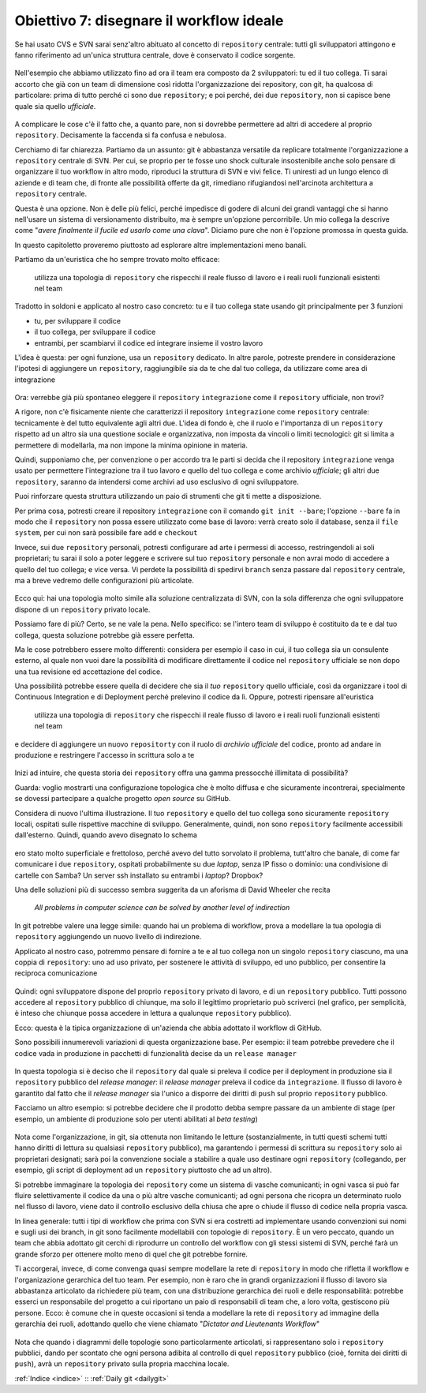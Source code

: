 .. _obiettivo_7:

Obiettivo 7: disegnare il workflow ideale
###########################################

Se hai usato CVS e SVN sarai senz'altro abituato al concetto di
``repository`` centrale: tutti gli sviluppatori attingono e fanno
riferimento ad un'unica struttura centrale, dove è conservato il codice
sorgente.

.. figure:: img/workflow-1.png

Nell'esempio che abbiamo utilizzato fino ad ora il team era composto da
2 sviluppatori: tu ed il tuo collega. Ti sarai accorto che già con un
team di dimensione così ridotta l'organizzazione dei repository, con
git, ha qualcosa di particolare: prima di tutto perché ci sono due
``repository``; e poi perché, dei due ``repository``, non si capisce
bene quale sia quello *ufficiale*.

.. figure:: img/workflow-2.png

A complicare le cose c'è il fatto che, a quanto pare, non si dovrebbe
permettere ad altri di accedere al proprio ``repository``. Decisamente
la faccenda si fa confusa e nebulosa.

Cerchiamo di far chiarezza. Partiamo da un assunto: git è abbastanza
versatile da replicare totalmente l'organizzazione a ``repository``
centrale di SVN. Per cui, se proprio per te fosse uno shock culturale
insostenibile anche solo pensare di organizzare il tuo workflow in altro
modo, riproduci la struttura di SVN e vivi felice. Ti
uniresti ad un lungo elenco di aziende e di team che, di fronte alle
possibilità offerte da git, rimediano rifugiandosi nell'arcinota
architettura a ``repository`` centrale. 

Questa è una opzione. Non è delle più felici, perché impedisce di godere di alcuni dei grandi
vantaggi che si hanno nell'usare un sistema di versionamento distribuito, ma è sempre
un'opzione percorribile. Un mio collega la descrive come "*avere
finalmente il fucile ed usarlo come una clava*\ ". Diciamo pure che non
è l'opzione promossa in questa guida.

In questo capitoletto proveremo piuttosto ad esplorare altre
implementazioni meno banali.

Partiamo da un'euristica che ho sempre trovato molto efficace:

    utilizza una topologia di ``repository`` che rispecchi il reale
    flusso di lavoro e i reali ruoli funzionali esistenti nel team

Tradotto in soldoni e applicato al nostro caso concreto: tu e il tuo
collega state usando git principalmente per 3 funzioni

-  tu, per sviluppare il codice
-  il tuo collega, per sviluppare il codice
-  entrambi, per scambiarvi il codice ed integrare insieme il vostro lavoro

L'idea è questa: per ogni funzione, usa un ``repository`` dedicato. In altre
parole, potreste prendere in considerazione l'ipotesi di aggiungere un
``repository``, raggiungibile sia da te che dal tuo collega, da
utilizzare come area di integrazione

.. figure:: img/workflow-3.png

Ora: verrebbe già più spontaneo eleggere il ``repository``
``integrazione`` come il ``repository`` ufficiale, non trovi?

A rigore, non c'è fisicamente niente che caratterizzi il repository
``integrazione`` come \ ``repository`` centrale: tecnicamente è del tutto
equivalente agli altri due. L'idea di fondo è, che il ruolo e
l'importanza di un ``repository`` rispetto ad un altro sia una questione
sociale e organizzativa, non imposta da vincoli o limiti tecnologici:
git si limita a permettere di modellarla, ma non impone la minima
opinione in materia.

Quindi, supponiamo che, per convenzione o per accordo tra le parti si
decida che il repository ``integrazione`` venga usato per permettere
l'integrazione tra il tuo lavoro e quello del tuo collega e come
archivio *ufficiale*; gli altri due ``repository``, saranno da intendersi
come archivi ad uso esclusivo di ogni sviluppatore.

Puoi rinforzare questa struttura utilizzando un paio di strumenti che
git ti mette a disposizione.

Per prima cosa, potresti creare il repository ``integrazione`` con il
comando ``git init --bare``; l'opzione ``--bare`` fa in modo che il
``repository`` non possa essere utilizzato come base di lavoro: verrà
creato solo il database, senza il ``file system``, per cui non sarà
possibile fare ``add`` e ``checkout``

Invece, sui due ``repository`` personali, potresti configurare ad arte i
permessi di accesso, restringendoli ai soli proprietari; tu sarai il solo
a poter leggere e scrivere sul tuo ``repository`` personale e non avrai
modo di accedere a quello del tuo collega; e vice versa. Vi perdete la
possibilità di spedirvi ``branch`` senza passare dal ``repository``
centrale, ma a breve vedremo delle configurazioni più articolate.

.. figure:: img/workflow-4.png

Ecco qui: hai una topologia molto simile alla soluzione centralizzata di
SVN, con la sola differenza che ogni sviluppatore dispone di un
``repository`` privato locale.

Possiamo fare di più? Certo, se ne vale la pena. Nello specifico:
se l'intero team di sviluppo è costituito da te e dal tuo collega,
questa soluzione potrebbe già essere perfetta.

Ma le cose potrebbero essere molto differenti: considera per esempio il
caso in cui, il tuo collega sia un consulente esterno, al quale non vuoi
dare la possibilità di modificare direttamente il codice
nel ``repository`` ufficiale se non dopo una tua revisione ed
accettazione del codice.

Una possibilità potrebbe essere quella di decidere che sia il *tuo*
``repository`` quello ufficiale, così da organizzare i tool di Continuous
Integration e di Deployment perché prelevino il codice da lì. Oppure,
potresti ripensare all'euristica

    utilizza una topologia di ``repository`` che rispecchi il reale
    flusso di lavoro e i reali ruoli funzionali esistenti nel team

e decidere di aggiungere un nuovo ``repositorty`` con il ruolo di
*archivio ufficiale* del codice, pronto ad andare in produzione e
restringere l'accesso in scrittura solo a te

.. figure:: img/workflow-5.png

Inizi ad intuire, che questa storia dei ``repository`` offra una gamma
pressocché illimitata di possibilità?

Guarda: voglio mostrarti una configurazione topologica che è molto
diffusa e che sicuramente incontrerai, specialmente se dovessi partecipare
a qualche progetto *open source* su GitHub.

Considera di nuovo l'ultima illustrazione. Il tuo ``repository`` e
quello del tuo collega sono sicuramente ``repository`` locali, ospitati
sulle rispettive macchine di sviluppo. Generalmente, quindi, non sono
``repository`` facilmente accessibili dall'esterno. Quindi, quando avevo
disegnato lo schema

.. figure:: img/workflow-2.png

ero stato molto superficiale e frettoloso, perché avevo del tutto
sorvolato il problema, tutt'altro che banale, di come far comunicare i
due ``repository``, ospitati probabilmente su due *laptop*, senza IP
fisso o dominio: una condivisione di cartelle con Samba? Un server ssh
installato su entrambi i *laptop*? Dropbox?

Una delle soluzioni più di successo sembra suggerita da un aforisma di
David Wheeler che recita

    *All problems in computer science can be solved by another level of
    indirection*

In git potrebbe valere una legge simile: quando hai un problema di
workflow, prova a modellare la tua opologia di ``repository``
aggiungendo un nuovo livello di indirezione.

Applicato al nostro caso, potremmo pensare di fornire a te e al tuo
collega non un singolo ``repository`` ciascuno, ma una coppia di
``repository``: uno ad uso privato, per sostenere le attività di
sviluppo, ed uno pubblico, per consentire la reciproca comunicazione

.. figure:: img/workflow-6.png

Quindi: ogni sviluppatore dispone del proprio ``repository`` privato di
lavoro, e di un ``repository`` pubblico. Tutti possono accedere al
``repository`` pubblico di chiunque, ma solo il legittimo proprietario
può scriverci (nel grafico, per semplicità, è inteso che chiunque possa
accedere in lettura a qualunque ``repository`` pubblico).

Ecco: questa è la tipica organizzazione di un'azienda che abbia adottato
il workflow di GitHub.

Sono possibili innumerevoli variazioni di questa organizzazione base.
Per esempio: il team potrebbe prevedere che il codice vada in produzione
in pacchetti di funzionalità decise da un ``release manager``

.. figure:: img/workflow-7.png

In questa topologia si è deciso che il ``repository`` dal quale si
preleva il codice per il deployment in produzione sia il ``repository``
pubblico del *release manager*: il *release manager* preleva il codice
da ``integrazione``. Il flusso di lavoro è garantito dal fatto che il
*release manager* sia l'unico a disporre dei diritti di ``push`` sul
proprio ``repository`` pubblico.

Facciamo un altro esempio: si potrebbe decidere che il prodotto debba
sempre passare da un ambiente di stage (per esempio, un ambiente di
produzione solo per utenti abilitati al *beta testing*)

.. figure:: img/workflow-8.png

Nota come l'organizzazione, in git, sia ottenuta non limitando le
letture (sostanzialmente, in tutti questi schemi tutti hanno diritti di
lettura su qualsiasi ``repository`` pubblico), ma garantendo i permessi
di scrittura su ``repository`` solo ai proprietari designati; sarà poi
la convenzione sociale a stabilire a quale uso destinare ogni
``repository`` (collegando, per esempio, gli script di deployment ad un
``repository`` piuttosto che ad un altro).

Si potrebbe immaginare la topologia dei ``repository`` come un sistema
di vasche comunicanti; in ogni vasca si può far fluire selettivamente il
codice da una o più altre vasche comunicanti; ad ogni persona che
ricopra un determinato ruolo nel flusso di lavoro, viene dato il
controllo esclusivo della chiusa che apre o chiude il flusso di codice
nella propria vasca.

In linea generale: tutti i tipi di workflow che prima con SVN si era
costretti ad implementare usando convenzioni sui nomi e sugli usi dei
branch, in git sono facilmente modellabili con topologie di
``repository``. È un vero peccato, quando un team che abbia adottato git
cerchi di riprodurre un controllo del workflow con gli stessi sistemi di
SVN, perché farà un grande sforzo per ottenere molto meno di quel che git
potrebbe fornire.

Ti accorgerai, invece, di come convenga quasi sempre modellare la rete
di ``repository`` in modo che rifletta il workflow e l'organizazione
gerarchica del tuo team. Per esempio, non è raro che in grandi
organizzazioni il flusso di lavoro sia abbastanza articolato da
richiedere più team, con una distribuzione gerarchica dei ruoli e delle
responsabilità: potrebbe esserci un responsabile del progetto a cui
riportano un paio di responsabili di team che, a loro volta, gestiscono
più persone. Ecco: è comune che in queste occasioni si tenda a modellare
la rete di ``repository`` ad immagine della gerarchia dei ruoli,
adottando quello che viene chiamato "*Dictator and Lieutenants
Workflow*\ "

.. figure:: img/dictator.png

Nota che quando i diagrammi delle topologie sono particolarmente
articolati, si rappresentano solo i ``repository`` pubblici, dando per
scontato che ogni persona adibita al controllo di quel ``repository``
pubblico (cioè, fornita dei diritti di ``push``), avrà un ``repository``
privato sulla propria macchina locale.

:ref:`Indice <indice>` :: :ref:`Daily git <dailygit>`
